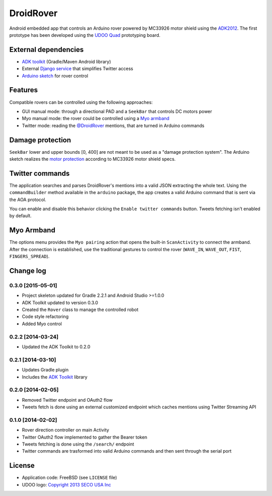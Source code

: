 ==========
DroidRover
==========

Android embedded app that controls an Arduino rover powered by MC33926 motor shield using the `ADK2012`_.
The first prototype has been developed using the `UDOO Quad`_ prototyping board.

.. _ADK2012: http://developer.android.com/tools/adk/adk2.html
.. _UDOO Quad: http://www.udoo.org/udoo-dual-quad/

External dependencies
---------------------

* `ADK toolkit`_ (Gradle/Maven Android library)
* External `Django service`_ that simplifies Twitter access
* `Arduino sketch`_ for rover control

.. _ADK toolkit: https://github.com/palazzem/adk-toolkit
.. _Django service: https://github.com/masci/droidcon2014
.. _Arduino sketch: https://github.com/palazzem/arduino-udoo-rover

Features
--------

Compatible rovers can be controlled using the following approaches:

* GUI manual mode: through a directional PAD and a ``SeekBar`` that controls DC motors power
* Myo manual mode: the rover could be controlled using a `Myo armband`_
* Twitter mode: reading the `@DroidRover`_ mentions, that are turned in Arduino commands

.. _Myo armband: https://www.thalmic.com/en/myo/
.. _@DroidRover: https://twitter.com/droidrover

Damage protection
-----------------

``SeekBar`` lower and upper bounds [0, 400] are not meant to be used as a "damage protection system".
The Arduino sketch realizes the `motor protection`_ according to MC33926 motor shield specs.

.. _motor protection: https://github.com/palazzem/arduino-udoo-rover/blob/master/rover/rover.ino#L141

Twitter commands
----------------

The application searches and parses DroidRover's mentions into a valid JSON extracting the whole text.
Using the ``commandBuilder`` method available in the ``arduino`` package, the app creates a valid
Arduino command that is sent via the AOA protocol.

You can enable and disable this behavior clicking the ``Enable twitter commands`` button.
Tweets fetching isn't enabled by default.

Myo Armband
-----------

The options menu provides the ``Myo pairing`` action that opens the built-in ``ScanActivity`` to
connect the armband. After the connection is established, use the traditional gestures to control
the rover (``WAVE_IN``, ``WAVE_OUT``, ``FIST``, ``FINGERS_SPREAD``).

Change log
----------

0.3.0 [2015-05-01]
~~~~~~~~~~~~~~~~~~

* Project skeleton updated for Gradle 2.2.1 and Android Studio >=1.0.0
* ADK Toolkit updated to version 0.3.0
* Created the ``Rover`` class to manage the controlled robot
* Code style refactoring
* Added Myo control

0.2.2 [2014-03-24]
~~~~~~~~~~~~~~~~~~

* Updated the ADK Toolkit to 0.2.0

0.2.1 [2014-03-10]
~~~~~~~~~~~~~~~~~~

* Updates Gradle plugin
* Includes the `ADK Toolkit`_ library

0.2.0 [2014-02-05]
~~~~~~~~~~~~~~~~~~

* Removed Twitter endpoint and OAuth2 flow
* Tweets fetch is done using an external customized endpoint which caches mentions using Twitter Streaming API

0.1.0 [2014-02-02]
~~~~~~~~~~~~~~~~~~

* Rover direction controller on main Activity
* Twitter OAuth2 flow implemented to gather the Bearer token
* Tweets fetching is done using the ``/search/`` endpoint
* Twitter commands are trasformed into valid Arduino commands and then sent through the serial port

License
-------

* Application code: FreeBSD (see ``LICENSE`` file)
* UDOO logo: `Copyright 2013 SECO USA Inc`_

.. _Copyright 2013 SECO USA Inc: http://www.udoo.org/
